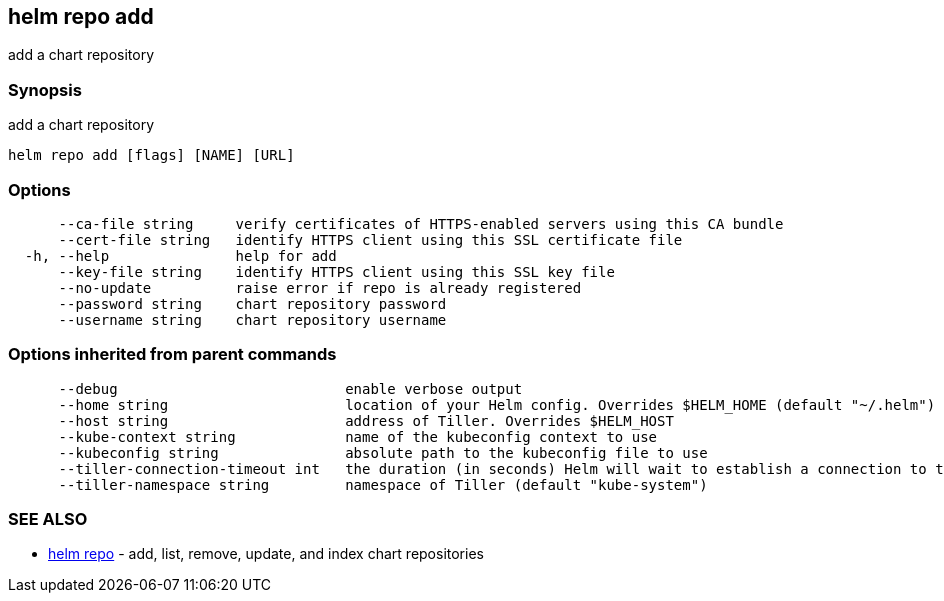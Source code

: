 == helm repo add

add a chart repository

=== Synopsis

add a chart repository

[source]
----
helm repo add [flags] [NAME] [URL]
----

=== Options

[source]
----
      --ca-file string     verify certificates of HTTPS-enabled servers using this CA bundle
      --cert-file string   identify HTTPS client using this SSL certificate file
  -h, --help               help for add
      --key-file string    identify HTTPS client using this SSL key file
      --no-update          raise error if repo is already registered
      --password string    chart repository password
      --username string    chart repository username
----

=== Options inherited from parent commands

[source]
----
      --debug                           enable verbose output
      --home string                     location of your Helm config. Overrides $HELM_HOME (default "~/.helm")
      --host string                     address of Tiller. Overrides $HELM_HOST
      --kube-context string             name of the kubeconfig context to use
      --kubeconfig string               absolute path to the kubeconfig file to use
      --tiller-connection-timeout int   the duration (in seconds) Helm will wait to establish a connection to tiller (default 300)
      --tiller-namespace string         namespace of Tiller (default "kube-system")
----

=== SEE ALSO

* link:helm_repo.html[helm repo] - add, list, remove, update, and index chart repositories

